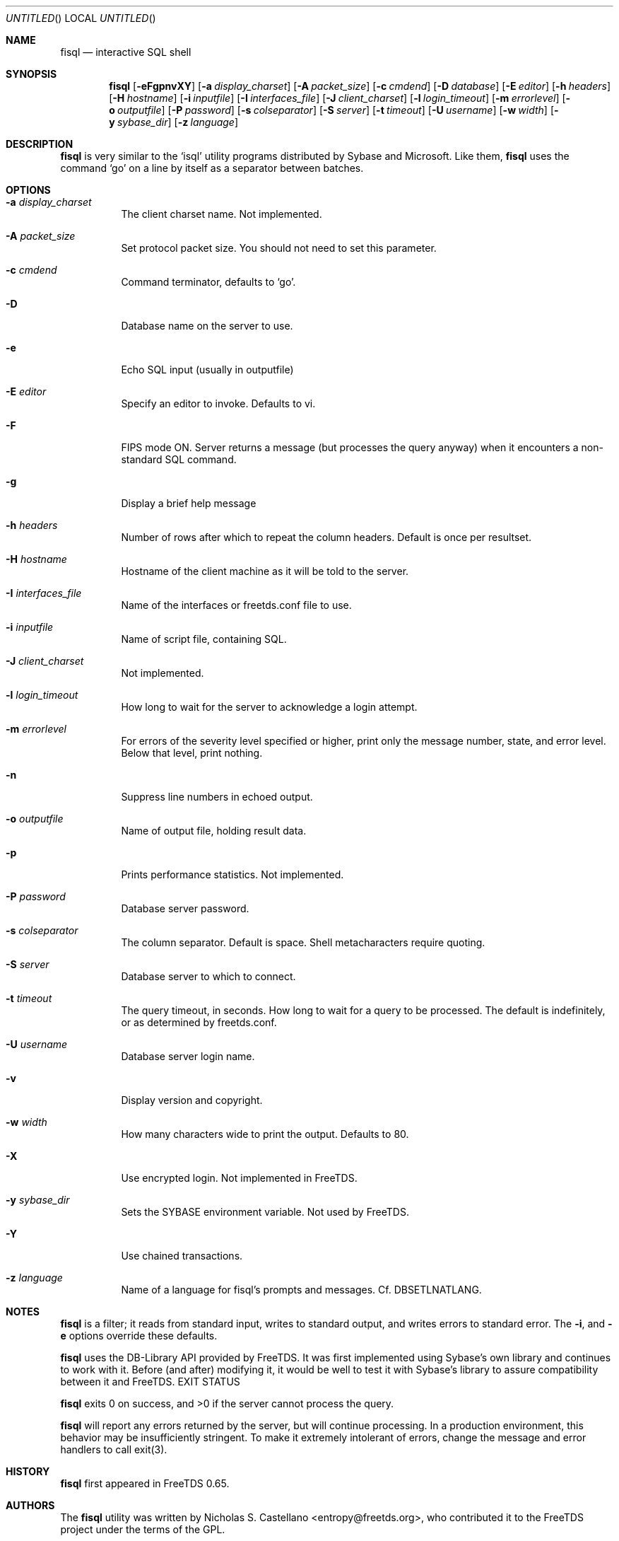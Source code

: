 .\" cf. groff_mdoc
.Dd March 25, 2015
.Os FreeTDS 1.1.24
.Dt FISQL FreeTDS "FreeTDS Reference Manual"
.\"
.Sh NAME
.Nm fisql
.Nd interactive SQL shell
.\"
.Sh SYNOPSIS
.Pp
.Nm
.Op Fl eFgpnvXY
.Op Fl a Ar display_charset
.Op Fl A Ar packet_size
.Op Fl c Ar cmdend
.Op Fl D Ar database
.Op Fl E Ar editor
.Op Fl h Ar headers
.Op Fl H Ar hostname
.Op Fl i Ar inputfile
.Op Fl I Ar interfaces_file
.Op Fl J Ar client_charset
.Op Fl l Ar login_timeout
.Op Fl m Ar errorlevel
.Op Fl o Ar outputfile
.Op Fl P Ar password
.Op Fl s Ar colseparator
.Op Fl S Ar server
.Op Fl t Ar timeout
.Op Fl U Ar username
.Op Fl w Ar width
.Op Fl y Ar sybase_dir
.Op Fl z Ar language
.\"
.Sh DESCRIPTION
.Pp
.Nm
is very similar to the 
.Ql isql
utility programs distributed by Sybase and Microsoft. Like them, 
.Nm
uses the command 
.Ql go
on a line by itself as a separator between batches.
.\"
.Sh OPTIONS
.Bl -tag -width indent
.It Fl a Ar display_charset
The client charset name. Not implemented.
.It Fl A Ar packet_size
Set protocol packet size. You should not need to set this parameter.
.It Fl c Ar cmdend
Command terminator, defaults to
.Ql go Ns .
.It Fl D
Database name on the server to use.
.It Fl e
Echo SQL input (usually in outputfile)
.It Fl E Ar editor
Specify
an editor to invoke. Defaults to vi.
.It Fl F
FIPS mode ON. Server returns a message (but processes the query anyway)
when it encounters a non-standard SQL command.
.It Fl g
Display a brief help message
.It Fl h Ar headers
Number
of rows after which to repeat the column headers. Default is once per resultset.
.It Fl H Ar hostname
Hostname
of the client machine as it will be told to the server.
.It Fl I Ar interfaces_file
Name
of the interfaces or freetds.conf file to use.
.It Fl i Ar inputfile
Name
of script file, containing SQL.
.It Fl J Ar client_charset
Not
implemented.
.It Fl l Ar login_timeout
How
long to wait for the server to acknowledge a login attempt.
.It Fl m Ar errorlevel
For
errors of the severity level specified or higher,
print only the message number, state, and error level.
Below that level, print nothing.
.It Fl n
Suppress line numbers in echoed output.
.It Fl o Ar outputfile
Name
of output file, holding result data.
.It Fl p
Prints performance statistics. Not implemented.
.It Fl P Ar password
Database
server password.
.It Fl s Ar colseparator
The
column separator. Default is space. Shell metacharacters require quoting.
.It Fl S Ar server
Database
server to which to connect.
.It Fl t Ar timeout
The
query timeout, in seconds. How long to wait for a query to be processed.
The default is indefinitely, or as determined by freetds.conf.
.It Fl U Ar username
Database
server login name.
.It Fl v
Display version and copyright.
.It Fl w Ar width
How
many characters wide to print the output. Defaults to 80.
.It Fl X
Use encrypted login. Not implemented in FreeTDS.
.It Fl y Pa sybase_dir
Sets
the 
.Ev SYBASE
environment variable. Not used by FreeTDS.
.It Fl Y
Use chained transactions.
.It Fl z Ar language
Name
of a language for fisql's prompts and messages.
Cf. DBSETLNATLANG.
.El
.\"
.Sh NOTES
.Nm
is a filter; it reads from standard input, writes to standard output,
and writes errors to standard error. The
.Fl i Ns ,
.FL o Ns ,
and
.Fl e
options override these defaults.
.Pp
.Nm
uses the DB-Library API provided by FreeTDS. It was first implemented using
Sybase's own library and continues to work with it. Before (and after) modifying
it, it would be well to test it with Sybase's library to assure compatibility
between it and FreeTDS.
EXIT STATUS
.Pp
.Nm
exits 0 on success, and >0 if the server cannot process the query.
.Pp
.Nm
will report any errors returned by the server, but will continue
processing. In a production environment, this behavior may be insufficiently
stringent. To make it extremely intolerant of errors, change the message and
error handlers to call exit(3).
.\"
.Sh HISTORY
.Nm
first appeared in FreeTDS 0.65.
.\"
.Sh AUTHORS
The 
.Nm
utility was written by 
.An Nicholas S. Castellano Aq entropy@freetds.org Ns ,
who contributed it to the FreeTDS project under the terms of the GPL.
.\"
.Sh BUGS
Requires the GNU readline library.
